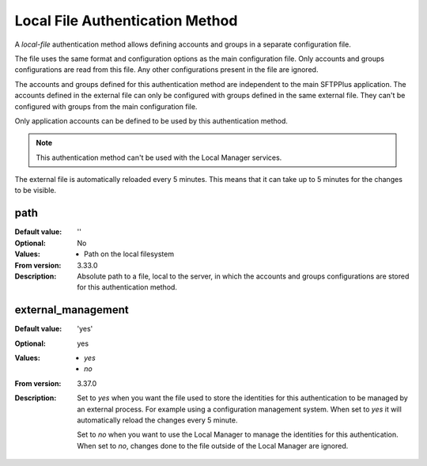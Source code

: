 Local File Authentication Method
================================

A `local-file` authentication method allows defining accounts and groups in
a separate configuration file.

The file uses the same format and configuration options as the main
configuration file.
Only accounts and groups configurations are read from this file.
Any other configurations present in the file are ignored.

The accounts and groups defined for this authentication method are independent
to the main SFTPPlus application.
The accounts defined in the external file can only be configured with
groups defined in the same external file.
They can't be configured with groups from the main configuration file.

Only application accounts can be defined to be used by this authentication
method.

..  note::
    This authentication method can't be used with the Local Manager services.

The external file is automatically reloaded every 5 minutes.
This means that it can take up to 5 minutes for the changes to be visible.


path
----

:Default value: ''
:Optional: No
:Values: * Path on the local filesystem
:From version: 3.33.0
:Description:
    Absolute path to a file, local to the server, in which the
    accounts and groups configurations are stored for this authentication
    method.


external_management
-------------------

:Default value: 'yes'
:Optional: yes
:Values: * `yes`
         * `no`
:From version: 3.37.0
:Description:
    Set to `yes` when you want the file used to store the identities for this
    authentication to be managed by an external process.
    For example using a configuration management system.
    When set to `yes` it will automatically reload the changes every 5 minute.

    Set to `no` when you want to use the Local Manager to manage the identities
    for this authentication.
    When set to `no`, changes done to the file outside of the Local Manager
    are ignored.

